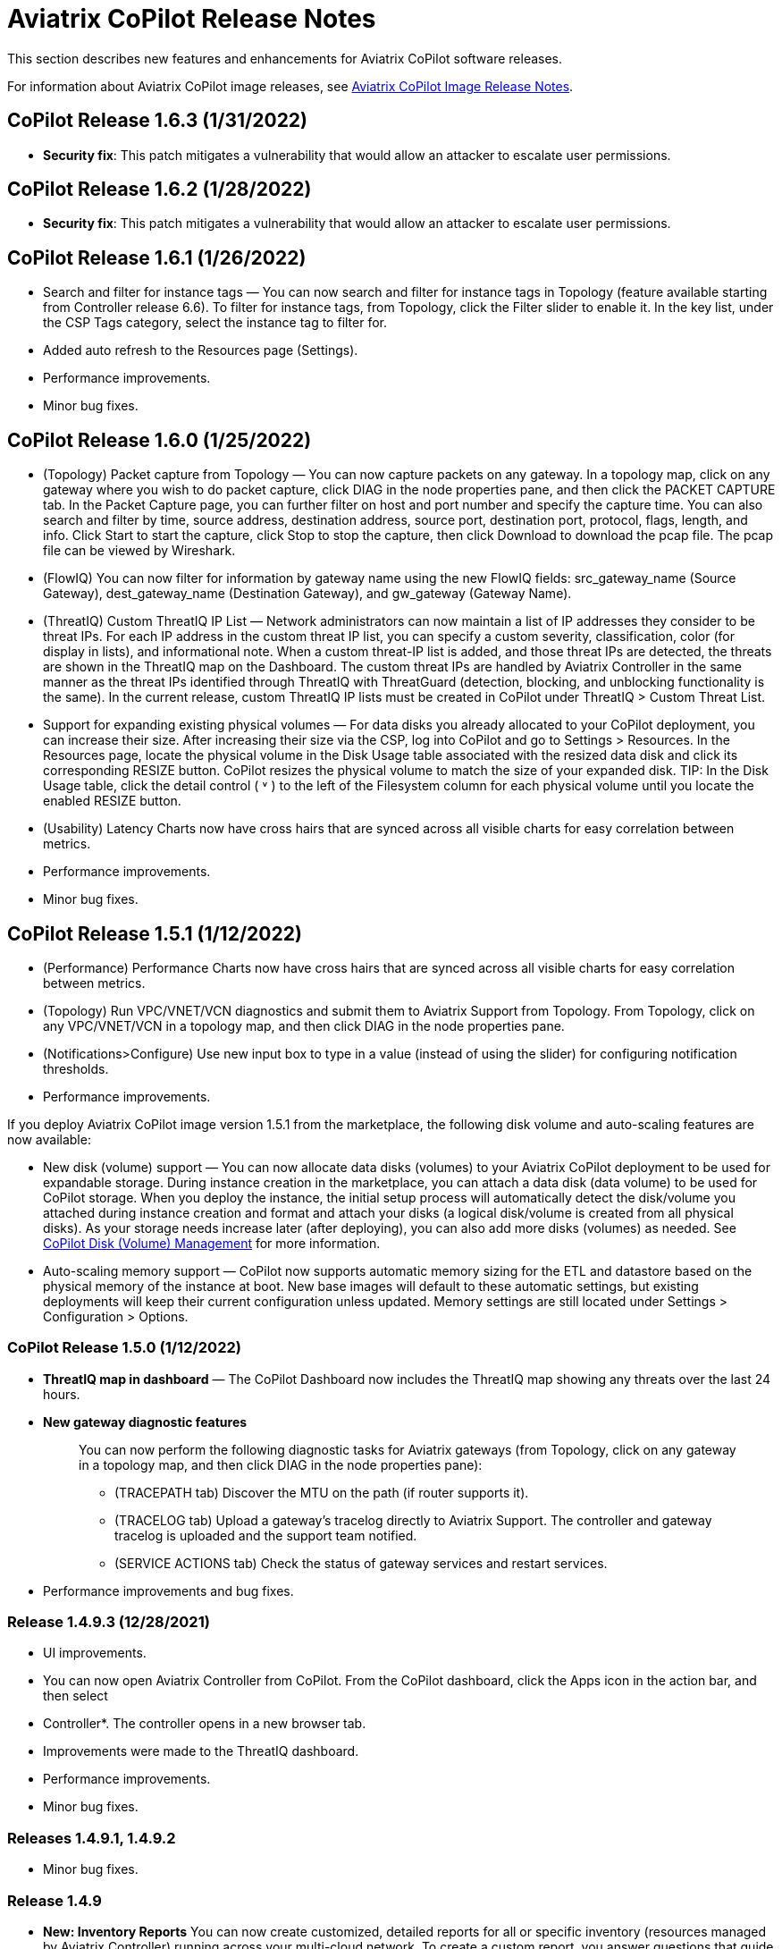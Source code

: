 = Aviatrix CoPilot Release Notes

This section describes new features and enhancements for Aviatrix
CoPilot software releases.

For information about Aviatrix CoPilot image releases, see
https://docs.aviatrix.com/HowTos/copilot_release_notes_images.html[Aviatrix
CoPilot Image Release Notes].

== CoPilot Release 1.6.3 (1/31/2022)

* *Security fix*: This patch mitigates a vulnerability that would allow
an attacker to escalate user permissions.

== CoPilot Release 1.6.2 (1/28/2022)

* *Security fix*: This patch mitigates a vulnerability that would allow
an attacker to escalate user permissions.

== CoPilot Release 1.6.1 (1/26/2022)

* Search and filter for instance tags — You can now search and filter
for instance tags in Topology (feature available starting from
Controller release 6.6). To filter for instance tags, from Topology,
click the Filter slider to enable it. In the key list, under the CSP
Tags category, select the instance tag to filter for.
* Added auto refresh to the Resources page (Settings).
* Performance improvements.
* Minor bug fixes.

== CoPilot Release 1.6.0 (1/25/2022)

* (Topology) Packet capture from Topology — You can now capture packets
on any gateway. In a topology map, click on any gateway where you wish
to do packet capture, click DIAG in the node properties pane, and then
click the PACKET CAPTURE tab. In the Packet Capture page, you can
further filter on host and port number and specify the capture time. You
can also search and filter by time, source address, destination address,
source port, destination port, protocol, flags, length, and info. Click
Start to start the capture, click Stop to stop the capture, then click
Download to download the pcap file. The pcap file can be viewed by
Wireshark.
* (FlowIQ) You can now filter for information by gateway name using the
new FlowIQ fields: src_gateway_name (Source Gateway), dest_gateway_name
(Destination Gateway), and gw_gateway (Gateway Name).
* (ThreatIQ) Custom ThreatIQ IP List — Network administrators can now
maintain a list of IP addresses they consider to be threat IPs. For each
IP address in the custom threat IP list, you can specify a custom
severity, classification, color (for display in lists), and
informational note. When a custom threat-IP list is added, and those
threat IPs are detected, the threats are shown in the ThreatIQ map on
the Dashboard. The custom threat IPs are handled by Aviatrix Controller
in the same manner as the threat IPs identified through ThreatIQ with
ThreatGuard (detection, blocking, and unblocking functionality is the
same). In the current release, custom ThreatIQ IP lists must be created
in CoPilot under ThreatIQ > Custom Threat List.
* Support for expanding existing physical volumes — For data disks you
already allocated to your CoPilot deployment, you can increase their
size. After increasing their size via the CSP, log into CoPilot and go
to Settings > Resources. In the Resources page, locate the physical
volume in the Disk Usage table associated with the resized data disk and
click its corresponding RESIZE button. CoPilot resizes the physical
volume to match the size of your expanded disk. TIP: In the Disk Usage
table, click the detail control ( ˅ ) to the left of the Filesystem
column for each physical volume until you locate the enabled RESIZE
button.
* (Usability) Latency Charts now have cross hairs that are synced across
all visible charts for easy correlation between metrics.
* Performance improvements.
* Minor bug fixes.

== CoPilot Release 1.5.1 (1/12/2022)

* (Performance) Performance Charts now have cross hairs that are synced
across all visible charts for easy correlation between metrics.
* (Topology) Run VPC/VNET/VCN diagnostics and submit them to Aviatrix
Support from Topology. From Topology, click on any VPC/VNET/VCN in a
topology map, and then click DIAG in the node properties pane.
* (Notifications>Configure) Use new input box to type in a value
(instead of using the slider) for configuring notification thresholds.
* Performance improvements.

If you deploy Aviatrix CoPilot image version 1.5.1 from the marketplace,
the following disk volume and auto-scaling features are now available:

* New disk (volume) support — You can now allocate data disks (volumes)
to your Aviatrix CoPilot deployment to be used for expandable storage.
During instance creation in the marketplace, you can attach a data disk
(data volume) to be used for CoPilot storage. When you deploy the
instance, the initial setup process will automatically detect the
disk/volume you attached during instance creation and format and attach
your disks (a logical disk/volume is created from all physical disks).
As your storage needs increase later (after deploying), you can also add
more disks (volumes) as needed. See
https://docs.aviatrix.com/HowTos/copilot_getting_started.html#copilot-disk-volume-management[CoPilot
Disk (Volume) Management] for more information.
* Auto-scaling memory support — CoPilot now supports automatic memory
sizing for the ETL and datastore based on the physical memory of the
instance at boot. New base images will default to these automatic
settings, but existing deployments will keep their current configuration
unless updated. Memory settings are still located under Settings >
Configuration > Options.

=== CoPilot Release 1.5.0 (1/12/2022)

* *ThreatIQ map in dashboard* — The CoPilot Dashboard now includes the
ThreatIQ map showing any threats over the last 24 hours.
* *New gateway diagnostic features*
+
____
You can now perform the following diagnostic tasks for Aviatrix gateways
(from Topology, click on any gateway in a topology map, and then click
DIAG in the node properties pane):

* (TRACEPATH tab) Discover the MTU on the path (if router supports it).
* (TRACELOG tab) Upload a gateway's tracelog directly to Aviatrix
Support. The controller and gateway tracelog is uploaded and the support
team notified.
* (SERVICE ACTIONS tab) Check the status of gateway services and
restart services.
____
* Performance improvements and bug fixes.

=== Release 1.4.9.3 (12/28/2021)

* UI improvements.
* You can now open Aviatrix Controller from CoPilot. From the CoPilot
dashboard, click the Apps icon in the action bar, and then select
* Controller*. The controller opens in a new browser tab.
* Improvements were made to the ThreatIQ dashboard.
* Performance improvements.
* Minor bug fixes.

=== Releases 1.4.9.1, 1.4.9.2

* Minor bug fixes.

=== Release 1.4.9

* *New: Inventory Reports* You can now create customized, detailed
reports for all or specific inventory (resources managed by Aviatrix
Controller) running across your multi-cloud network. To create a custom
report, you answer questions that guide you to include only the
information you want in the report. Each time you specify your criteria,
the PDF report view updates in real time in an adjacent pane. You first
specify the cloud provider(s) to include information about a single
cloud or multiple clouds. You then specify the regions you have
resources in that you want to include. You can further specify the
VPCs/VNETs/VCNs in the region(s) and drill down further to specify the
resource types (for example, gateways and instances). You can save and
download the report. Currently, you cannot save a report filter.
* *Enhancement* (ThreatGuard) Now only users logged in to CoPilot who
have Admin/Firewall Admin permissions can enable/disable ThreatGuard
blocking.
* *Enhancement* (ThreatGuard) Selective Threat Blocking. You can now be
selective about which VPCs/VNets/VCNs block threat IPs when ThreatGuard
blocking is enabled. By default, all VPCs/VNets/VCNs block when
ThreatGuard blocking is enabled. You can then use the Allow/Deny List to
specify which ones will not block.
* *Enhancement* (Topology) Support for filtering on your own tags you
created in the CSP (supported for tags added to gateways only at this
time, not instances).
* *Enhancement* (Egress) For Egress, CoPilot now shows Rule and Action
when a request hits a rule.
* *Enhancement* Performance improvements.
* *Bug fix* Minor bug fixes.

=== Release 1.4.8

* *New: ThreatGuard* You can now block and get alerted on the threats
detected in your network. A dashboard to configure and view ThreatGuard
in action.
* *Enhancement* Improved alerts.
* *Enhancement* More metrics. All of Performance V2 metrics are now
supported for receiving alerts.
* *Enhancement* Ability to pick and choose one/more/all hosts and
one/more/all of interfaces to receive telemetry and node status alerts.
* *Enhancement* Support for filtering domains and hosts in Network
Segmentation graphs.
* *Enhancement* Faster Cloud Routes pages and faster Notifications page.
* *Enhancement* Performance improvements.
* *Bug fix* Minor bug fixes.

=== Release 1.4.7.4

* *Bug fix* Fixes to latencies in Topology.

=== Release 1.4.7.3

* *Enhancement* Improvements to GW, Tunnel, S2C alerts.
* *Enhancement* Performance improvements in backend tasks.
* *Enhancement* Configurable settings for Network Segmentation charts.
* *Bug fix* Fix in V2 Telemetry alerts.

=== Release 1.4.7.2

* *Bug fix* Fixes to Legend in Network Segmentation Page.
* Revert ETL migration for Customers with older than 6.4 Controllers
* *Bug fix* Minor improvements to Performance V2 Charts.

=== Release 1.4.7.1

* *Bug fix* Minor bug fixes in Performance Monitor V2.

=== Release 1.4.7

* *New: ThreatIQ* Real time identification of threats in ThreatIQ.
* *Enhancement* Performance V2. Many more metrics to monitor performance
of hosts, interfaces and tunnels. In the Performance Page, click on
*Switch to V2*.
* *Enhancement* Latencies for Site 2 Cloud links.
* *Enhancement* You can now filter topology data by node type.
* *Enhancement* Improved Cloud Routes Search and show only the routes
with longest prefix.
* *Enhancement* Upgraded AppIQ with V2 performance metrics.
* *Enhancement* Performance improvements.
* *Bug fix* Minor bug fixes.

=== Release 1.4.6.4

* *Bug fix* Fixes to SSO login.

=== Release 1.4.6.3

* *Enhancement* Improvements to individual alerts per host.
* *Enhancement* In Dashboard, added a chart for instances per region.
* *Bug fix* Fixes to topology replay.
* *Bug fix* Fixes to topology saved layouts.

=== Release 1.4.6.3

* *Enhancement* Improvements to individual alerts per host.
* *Enhancement* In Dashboard, added a chart for instances per region.
* *Bug fix* Fixes to topology replay.
* *Bug fix* Fixes to topology saved layouts.

=== Release 1.4.6.2

* *Bug fix* Fix to the offline upgrade process.

=== Release 1.4.1

* *Bug fix* Fix in Webhooks test button.

=== Release 1.4.6

* *Enhancement* You can now receive individual alert notifications for
each host.
* *Enhancement* AppIQ now works across all clouds.
* *Enhancement* In Topology, you can show and hide latencies.
* *Bug fix* Fixes for Dashboard Charts.
* *Bug fix* Fixes for Security Charts.

=== Release 1.4.5.3

* *Enhancement* In Dashboard, new chart for Instances Per Cloud.
* *Bug fix* Fixes for Gateways Active Sessions and Interfaces.
* *Bug fix* Fixes for Security Charts.

=== Release 1.4.5.2

* *Enhancement* Security updates.
* *Bug fix* Webhook templates bug fix.

=== Release 1.4.5.1

* *Bug fixes* Minor bug fixes in Dashboard pie charts and VPC Routes.

=== Release 1.4.5

* *Enhancement* Support for offline upgrade and offline installation of
CoPilot.
* *Enhancement* Support for templates in Webhooks.
* *Enhancement* Support for Alibaba Cloud.
* *Settings -> Index Management* Support for searching and filtering
indices.
* *Bug fixes* Minor bug fixes.

=== Release 1.4.4

* *Bug fix* Performance Fixes for Dashboard - Overview and Traffic Pages
load faster.
* *Bug fix* Security fixes
* *Improvement* Topology loads better
* *Enhancement* Latencies can now be refreshed at user specified
intervals
* *Enhancement* Topology Replay - loads much faster for bigger changes

=== Release 1.4.3.3

* *Bug fix* Security fixes

=== Release 1.4.3

* *Dashboard -> Traffic page* Detailed metrics on data sent and received
in the last hour and day for instances, regions, GWs and
VPCs/VNETs/VCNs. Also shows the trend and detailed traffic chart for
each cloud construct. Ties into FlowIQ for deeper visibility.
* *Security -> Audit* End to end audit on every API call (with response
status, user who made the call, arguments for the call), aggregated
hourly, daily, monthly and fully searchable, filterable and sortable.
* *Search for titles/notes in the topology replay timeline across
timestamps* Replay now ties into Audit so that you know who made the
infrastructure change(s) and when it was (they were) made.
* *SSO* Configure CoPilot in the Controller UI and login into CoPilot
from the Controller directly without having to enter the credentials.
* *Cloud Routes and BGP* section now scale to work with Controller 6.4
API changes, backward compatible with pre-6.4 APIs.
* *Cloud Routes Search* Search, filter and highlight across routes/GWs
for anything you see on the page (name, routes, cloud provider, status,
tunnels). Search for IP in Subnet also highlights which CIDR the IP is
part of.
* Look and feel improvements for Settings Pages and Notifications page.
* *Bug fix* Good number of UX enhancements and bug fixes.

=== Release 1.4.2.1

* A patch update to the release 1.4.2
* *Improvement* in scalability and security. Support 100k+ changes in
topology diff and more than 250k tunnels in the cloud routes section
(which is about 40MB of tunnels data rendered in less than 5 secs). We
also made improvements to our middleware to secure CoPilot. We now
logout the user immediately from accessing copilot data, if the user
gets deleted from the Controller.

=== Release 1.4.2

* *Scale* Scaled the cloud routes section to handle any number of
routes, so for GWs with 10ks of routes is blazing fast. The Latency
charts are scaled too to handle 1000s of charts each for one topology
edge.
* *Search* You can even search and highlight across 1000s of routes
across GWs.
* *Bug fix* We fixed our disk cleanup logic that periodically frees up
space in the copilot instance for a user specified threshold percentage
of free disk.
* *Bug fix* We fixed some bugs in topology replay, talking of which, you
can now hide/show highlited nodes to clear the clutter while viewing
changed nodes.
* *Enhancement* When you receive a ‘closed’ alert (email or webhook) it
also contains what hosts were previously affected, so customers can use
third party tools (like OpsGenie) to parse for fields of their interest.
* *Improvement* Minor UX improvements

=== Release 1.4.1

* *Bug Fixes*
* *Scale* Large environment support in Latency Monitor and in Replay.
* *Topology Replay* Ability to now add notes and a tag to a change in
replay.

=== Releases 1.4.0.1, 1.4.0.2

* *Enhancement* Enhanced Topology Replay to add zoom and move to preview
timeline
* *Enhancement* Throttle Latency Calls to reduce Controller cpu usage
(for large scale env), removed duplicate latency calls for edges
* *Bug fix* Topology Transit View - Single node clusters for VPC, Fix
for Spokes with Peering Connections, Connect S2C to regions
* *Bug fix* Dashboard not showing OCI in Geo Map
* *Bug fix* Segments not showing up randomly on Domain Segmentation.
Truncate long labels and add tooltip

=== Release 1.4.0

* *CoPilot Theme* New Dark Mode The moon icon in the CoPilot header can
be toggled to switch between light mode and dark mode.
* *Topology Replay* Full view of what’s changed in your infrastructure.
Instantly see any change (for ex: GWs go up/down, tunnels flap, peerings
added) to your topology at any timestamp and manage your changesets.
* *Multi Cloud Network Segmentation* Now in Security tab, Logical view
-> you can visualize which spoke (or Site2Cloud instance) can reach
which other spokes based on the security domains they are part of. In
the physical view -> you can visualize the spokes (or S2C instances)
grouped by the transit gateways and their reachability based on the
security domains they are attached to.
* *Transit View for Topology* Topology Revamped. Clear the clutter and
visualize multi-cloud topology with just the Aviatrix transits connected
to regions. Double click to open/close VPC/VNET clusters.
* *Improved FlowIQ Filters* Use “not equal to” in a filter rule to
specify negation. Group filter rules using “NOT” to specify negation of
all the filter rules together.
* *Interface Stats* Use the Diag button in topology to view interface
statistics for a gateway

=== Releases 1.3.2.1, 1.3.2.2, 1.3.2.3

* *Bug fix* Fixes to saved filter groups in FlowIQ
* *Bug fix* Fixes to pie charts in FlowIQ Trends
* *Bug fix* Fixes to top navigation header to always show it
* *Enhancement* Better error checking for dashboard APIs
* *Enhancement* Changes to slider step while defining alerts for Rx, Tx
and RxTx metrics

=== Release 1.3.2

* *Enhanced FlowIQ Filters* Now filter FlowIQ results by performing
complex queries by doing logical ANDs and ORs between different filters.
Filter groups can now be searched and selected in FlowIQ
* *Alerts* Now get alerted when a Site2Cloud tunnel or BGP connection
status changes
* *Enhanced Diagnosis in Topology* Test connectivity from a selected
gateway to a host IP
* *Session Visibility* Active Sessions for a selected Gateway
* *Enhanced Index Management and Data Retention policies* Now you can
better control how long you want to retain data for each of FlowIQ,
Performance, FlowIQ, latencies.
* *Multi-Cloud AppIQ Support* AppIQ supports all clouds (FlightPath may
not work across all clouds)
* *Performance Monitoring* A much cleaner legend for performance
monitoring charts
* *Topology Enhancement* New Truncate/expand labels in topology

=== Release 1.3.1.2

* *Bug fix* to flight path in AppIQ report
* *Enhancement* Change Cluster Labels in Topology to VPC Labels
* *Enhancement* Gov Cloud icons show up in Topology

=== Release 1.3.1.1

____
* *Bug fix* Fixes to latency tracker
____

=== Release 1.3.1

* *Enhancement* Receive email and webhook alerts when a Gateway or
Tunnel is down
* *Latencies* View historical latencies and perform search to filter
latencies of interest
* *Enhancement* Cleaner topology with truncated labels and latency
numbers align along edges
* *Enhancement* Cleaner topology in AppIQ
* *Enhancement* Filter table columns in GW Routes and VPC Routes

=== Release 1.3.0

* *Security* Egress FQDN Dashboard, search and live monitoring
* *Alerts* Webhooks integration for alerts - Use Webhooks to alert on
telemetry data

=== Release 1.2.1.2

* *Bug fix* A fix to AppIQ inconsistency in topology instances

=== Release 1.2.1.1

* *Enhancements* Compressed the AppIQ report file size for easier
download
* *Bug fix* in BGP routes and AppIQ charts

=== Release 1.2.1

* *AppIQ* generates a comprehensive report of control plane connectivity
between any two cloud endpoints connected with Aviatrix Transit Network
which includes link status, latency, bandwidth, traffic, and performance
monitoring data.
+
image::appIQ_1.png[appIQ_1,scaledwidth=30.0%]
image::appIQ_2.png[appIQ_2,scaledwidth=30.0%]
image::appIQ_3.png[appIQ_3,scaledwidth=30.0%]
* *BGP Info* shows detailed BGP connections information with routes, map
and status inside Cloud Routes
+
image::bgp_1.png[bgp_1,scaledwidth=35.0%]
image::bgp_2.png[bgp_2,scaledwidth=30.0%]
image::bgp_3.png[bgp_3,scaledwidth=30.0%]
* *Continuous Latency Monitoring* allows to see the continuous
historical latencies data on Topology in Multi-Cloud environment between
Transit and Spoke.
+
image::latency_1.png[latency_1,scaledwidth=40.0%]
image::latency_2.png[latency_2,scaledwidth=40.0%]
* *Performance Improvements* for Cloud Routes and Scheduled Tasks that
run behind the scenes.

=== Release 1.2.0.5

* *Topology Enhancement* Search and Filter capability and Customize
Topology Layout options
* *Site2Cloud* shows detailed S2C connections information with routes
and status inside Cloud Routes
* *Notification* allows to pause alerts and delete old alert
notifications
* *Operational Enhancements* auto delete flowIQ and Perfmon indexes to
save disk space

=== Release 1.2.0.3

Version 1.2.0.3 requires users to enter valid credentials for the
Controller that CoPilot will store as a *Service Account*. This Service
Account is needed so CoPilot can process and send alerts based on
configured thresholds. This Service Account can be a read-only account
the user created on the controller. This dialog will only show one time
when no service account has been configured. The Service Account can be
changed in *Settings* .

image::service_account_modal.png[service_account_modal]

* Notifications Ability to configure and receive alerts when CPU
Utilization, Free Disk, Free Memory, Rx, Tx, Rx Tx of any host exceeds a
user specified threshold Add email addresses of recipients in settings
-> notifications to receive alerts Monitor and manage the lifecycle of
alerts from the time they first triggered to the time they are resolved
in the notifications page
* CloudRoutes Multi cloud GW Routes and VPC/VNET Routes with search
functionality
* Topology Cluster Latency Click on connections between 2 clusters and
start latency monitor for all connections between clusters
* FlowIQ Support for CSV export in records page Added support for
filtering of instances using tags Now showing Flow Throughput and Flow
Duration data in the records page
* Bug Fixes Few Bug fixes and performance improvements to load topology
and instances faster

=== Release 1.1.9

* Security Updates

=== Release 1.1.8

* Topology Clustering
* Enhancements to Perf Mon charts with time period support
* Saving of Filter Groups in Flow IQ

=== Release 1.1.7.1

* Topology Highlight
* Performance Monitoring Charts with multiple hosts
* && and || support for FlowIQ Filters

=== Release 1.1.6.1

* Tagging functionality extended, Tag Manager in Settings Pages, Latency
Charts, Filtering in Flow IQ improved

=== Release 1.1.5.2

* Added support for tagging in Topology
* Added support for custom SSL certificate import

=== Release 1.1.4.2

* Addressed the issue with license key validation

=== Release 1.1.4 (GA)

* Enabled license management
* Added support for multi-select
* Added ability to delete indexes
* Added storage auto-delete threshold configuration
* Added diagnostics (ping/traceroute) to topology
